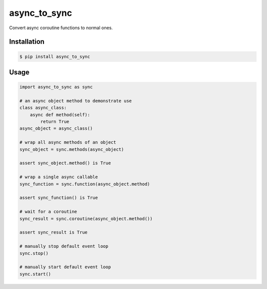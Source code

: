 =============
async_to_sync
=============

Convert async coroutine functions to normal ones.

Installation
------------

.. code-block:: bash

    $ pip install async_to_sync

Usage
-----

.. code-block:: python

    import async_to_sync as sync

    # an async object method to demonstrate use
    class async_class:
        async def method(self):
            return True
    async_object = async_class()

    # wrap all async methods of an object
    sync_object = sync.methods(async_object)

    assert sync_object.method() is True

    # wrap a single async callable
    sync_function = sync.function(async_object.method)

    assert sync_function() is True

    # wait for a coroutine
    sync_result = sync.coroutine(async_object.method())

    assert sync_result is True

    # manually stop default event loop
    sync.stop()

    # manually start default event loop
    sync.start()
